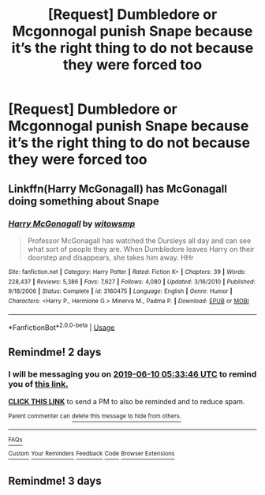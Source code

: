 #+TITLE: [Request] Dumbledore or Mcgonnogal punish Snape because it’s the right thing to do not because they were forced too

* [Request] Dumbledore or Mcgonnogal punish Snape because it’s the right thing to do not because they were forced too
:PROPERTIES:
:Author: ChampionOfChaos
:Score: 17
:DateUnix: 1559966361.0
:DateShort: 2019-Jun-08
:FlairText: Request
:END:

** Linkffn(Harry McGonagall) has McGonagall doing something about Snape
:PROPERTIES:
:Author: 15_Redstones
:Score: 4
:DateUnix: 1559980332.0
:DateShort: 2019-Jun-08
:END:

*** [[https://www.fanfiction.net/s/3160475/1/][*/Harry McGonagall/*]] by [[https://www.fanfiction.net/u/983103/witowsmp][/witowsmp/]]

#+begin_quote
  Professor McGonagall has watched the Dursleys all day and can see what sort of people they are. When Dumbledore leaves Harry on their doorstep and disappears, she takes him away. HHr
#+end_quote

^{/Site/:} ^{fanfiction.net} ^{*|*} ^{/Category/:} ^{Harry} ^{Potter} ^{*|*} ^{/Rated/:} ^{Fiction} ^{K+} ^{*|*} ^{/Chapters/:} ^{39} ^{*|*} ^{/Words/:} ^{228,437} ^{*|*} ^{/Reviews/:} ^{5,386} ^{*|*} ^{/Favs/:} ^{7,627} ^{*|*} ^{/Follows/:} ^{4,080} ^{*|*} ^{/Updated/:} ^{3/16/2010} ^{*|*} ^{/Published/:} ^{9/18/2006} ^{*|*} ^{/Status/:} ^{Complete} ^{*|*} ^{/id/:} ^{3160475} ^{*|*} ^{/Language/:} ^{English} ^{*|*} ^{/Genre/:} ^{Humor} ^{*|*} ^{/Characters/:} ^{<Harry} ^{P.,} ^{Hermione} ^{G.>} ^{Minerva} ^{M.,} ^{Padma} ^{P.} ^{*|*} ^{/Download/:} ^{[[http://www.ff2ebook.com/old/ffn-bot/index.php?id=3160475&source=ff&filetype=epub][EPUB]]} ^{or} ^{[[http://www.ff2ebook.com/old/ffn-bot/index.php?id=3160475&source=ff&filetype=mobi][MOBI]]}

--------------

*FanfictionBot*^{2.0.0-beta} | [[https://github.com/tusing/reddit-ffn-bot/wiki/Usage][Usage]]
:PROPERTIES:
:Author: FanfictionBot
:Score: 2
:DateUnix: 1559980350.0
:DateShort: 2019-Jun-08
:END:


** Remindme! 2 days
:PROPERTIES:
:Author: LiriStorm
:Score: 1
:DateUnix: 1559971898.0
:DateShort: 2019-Jun-08
:END:

*** I will be messaging you on [[http://www.wolframalpha.com/input/?i=2019-06-10%2005:33:46%20UTC%20To%20Local%20Time][*2019-06-10 05:33:46 UTC*]] to remind you of [[https://www.reddit.com/r/HPfanfiction/comments/by3s8u/request_dumbledore_or_mcgonnogal_punish_snape/eqckd86/][*this link.*]]

[[http://np.reddit.com/message/compose/?to=RemindMeBot&subject=Reminder&message=%5Bhttps://www.reddit.com/r/HPfanfiction/comments/by3s8u/request_dumbledore_or_mcgonnogal_punish_snape/eqckd86/%5D%0A%0ARemindMe!%20%202%20days][*CLICK THIS LINK*]] to send a PM to also be reminded and to reduce spam.

^{Parent commenter can} [[http://np.reddit.com/message/compose/?to=RemindMeBot&subject=Delete%20Comment&message=Delete!%20eqckiv3][^{delete this message to hide from others.}]]

--------------

[[http://np.reddit.com/r/RemindMeBot/comments/24duzp/remindmebot_info/][^{FAQs}]]

[[http://np.reddit.com/message/compose/?to=RemindMeBot&subject=Reminder&message=%5BLINK%20INSIDE%20SQUARE%20BRACKETS%20else%20default%20to%20FAQs%5D%0A%0ANOTE:%20Don't%20forget%20to%20add%20the%20time%20options%20after%20the%20command.%0A%0ARemindMe!][^{Custom}]]
[[http://np.reddit.com/message/compose/?to=RemindMeBot&subject=List%20Of%20Reminders&message=MyReminders!][^{Your Reminders}]]
[[http://np.reddit.com/message/compose/?to=RemindMeBotWrangler&subject=Feedback][^{Feedback}]]
[[https://github.com/SIlver--/remindmebot-reddit][^{Code}]]
[[https://np.reddit.com/r/RemindMeBot/comments/4kldad/remindmebot_extensions/][^{Browser Extensions}]]
:PROPERTIES:
:Author: RemindMeBot
:Score: 1
:DateUnix: 1559972028.0
:DateShort: 2019-Jun-08
:END:


** Remindme! 3 days
:PROPERTIES:
:Author: Sk1tterPan
:Score: 1
:DateUnix: 1560011418.0
:DateShort: 2019-Jun-08
:END:
